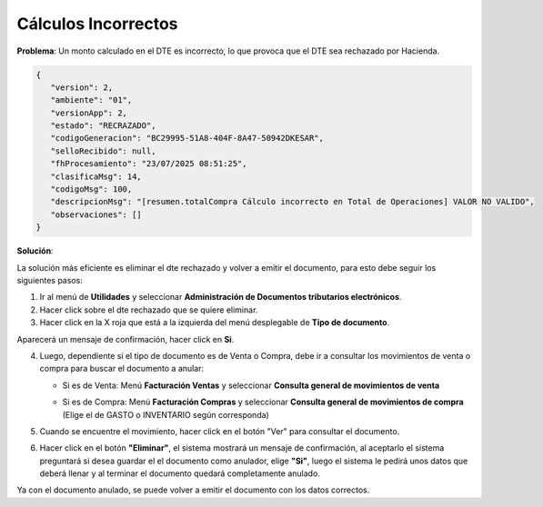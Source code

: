 Cálculos Incorrectos
====================

**Problema**: Un monto calculado en el DTE es incorrecto, lo que provoca que el DTE sea rechazado por Hacienda.

.. code-block:: javascript

   {
      "version": 2,
      "ambiente": "01",
      "versionApp": 2,
      "estado": "RECRAZADO",
      "codigoGeneracion": "BC29995-51A8-404F-8A47-50942DKESAR",
      "selloRecibido": null,
      "fhProcesamiento": "23/07/2025 08:51:25",
      "clasificaMsg": 14,
      "codigoMsg": 100,
      "descripcionMsg": "[resumen.totalCompra Cálculo incorrecto en Total de Operaciones] VALOR NO VALIDO",
      "observaciones": []
   }

**Solución**:

La solución más eficiente es eliminar el dte rechazado y volver a emitir el documento, para esto debe seguir los siguientes pasos:

1. Ir al menú de **Utilidades** y seleccionar **Administración de Documentos tributarios electrónicos**.
2. Hacer click sobre el dte rechazado que se quiere eliminar.
3. Hacer click en la X roja que está a la izquierda del menú desplegable de **Tipo de documento**.

.. image:: ../_static/rechazos_img/eliminar-dte.png
   :alt: Eliminar dte

Aparecerá un mensaje de confirmación, hacer click en **Si**.

4. Luego, dependiente si el tipo de documento es de Venta o Compra, debe ir a consultar los movimientos de venta o compra para buscar el documento a anular:

   .. raw:: html

      <br>

   * Si es de Venta: Menú **Facturación Ventas** y seleccionar **Consulta general de movimientos de venta**

   .. raw:: html

      <br>

   * Si es de Compra: Menú **Facturación Compras** y seleccionar **Consulta general de movimientos de compra** (Elige el de GASTO o INVENTARIO según corresponda)

   .. raw:: html

      <br>
5. Cuando se encuentre el movimiento, hacer click en el botón "Ver" para consultar el documento. 
6. Hacer click en el botón **"Eliminar"**, el sistema mostrará un mensaje de confirmación, al aceptarlo el sistema preguntará si desea guardar el el documento como anulador, elige **"Si"**, luego el sistema le pedirá unos datos que deberá llenar y al terminar el documento quedará completamente anulado.

Ya con el documento anulado, se puede volver a emitir el documento con los datos correctos.
